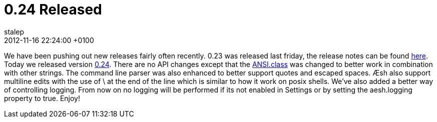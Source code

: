 = 0.24 Released
stalep
2012-11-16
:revdate: 2012-11-16 22:24:00 +0100
:awestruct-tags: [announcement, release]
:awestruct-layout: blog
:source-highlighter: coderay

We have been pushing out new releases fairly often recently. 
0.23 was released last friday, the release notes can be found https://issues.jboss.org/secure/ReleaseNote.jspa?projectId=12312720&version=12320575[here].
Today we released version https://issues.jboss.org/secure/ReleaseNote.jspa?projectId=12312720&version=12320602[0.24].
There are no API changes except that the https://github.com/aeshell/aesh/blob/master/src/main/java/org/jboss/aesh/util/ANSI.java[ANSI.class] was changed to better work in combination with other strings.
The command line parser was also enhanced to better support quotes and escaped spaces.
Æsh also support multiline edits with the use of \ at the end of the line which is similar to how it work on posix shells.
We've also added a better way of controlling logging. From now on no logging will be performed if its not enabled in Settings or by setting the aesh.logging property to true.
Enjoy!
